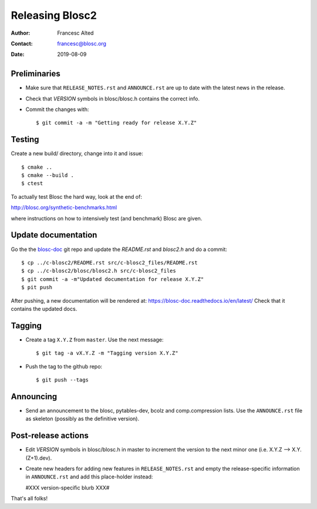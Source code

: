 =================
Releasing Blosc2
=================

:Author: Francesc Alted
:Contact: francesc@blosc.org
:Date: 2019-08-09


Preliminaries
-------------

- Make sure that ``RELEASE_NOTES.rst`` and ``ANNOUNCE.rst`` are up to
  date with the latest news in the release.

- Check that *VERSION* symbols in blosc/blosc.h contains the correct info.

- Commit the changes with::

    $ git commit -a -m "Getting ready for release X.Y.Z"


Testing
-------

Create a new build/ directory, change into it and issue::

  $ cmake ..
  $ cmake --build .
  $ ctest

To actually test Blosc the hard way, look at the end of:

http://blosc.org/synthetic-benchmarks.html

where instructions on how to intensively test (and benchmark) Blosc
are given.


Update documentation
--------------------

Go the the `blosc-doc <https://github.com/Blosc/blosc-doc>`_ git repo and update the `README.rst`
and `blosc2.h` and do a commit::

  $ cp ../c-blosc2/README.rst src/c-blosc2_files/README.rst
  $ cp ../c-blosc2/blosc/blosc2.h src/c-blosc2_files
  $ git commit -a -m"Updated documentation for release X.Y.Z"
  $ pit push

After pushing, a new documentation will be rendered at: https://blosc-doc.readthedocs.io/en/latest/
Check that it contains the updated docs.

Tagging
-------

- Create a tag ``X.Y.Z`` from ``master``.  Use the next message::

    $ git tag -a vX.Y.Z -m "Tagging version X.Y.Z"

- Push the tag to the github repo::

    $ git push --tags


Announcing
----------

- Send an announcement to the blosc, pytables-dev, bcolz and
  comp.compression lists.  Use the ``ANNOUNCE.rst`` file as skeleton
  (possibly as the definitive version).


Post-release actions
--------------------

- Edit *VERSION* symbols in blosc/blosc.h in master to increment the
  version to the next minor one (i.e. X.Y.Z --> X.Y.(Z+1).dev).

- Create new headers for adding new features in ``RELEASE_NOTES.rst``
  and empty the release-specific information in ``ANNOUNCE.rst`` and
  add this place-holder instead:

  #XXX version-specific blurb XXX#


That's all folks!


.. Local Variables:
.. mode: rst
.. coding: utf-8
.. fill-column: 70
.. End:
